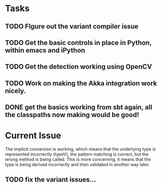 * Tasks
** TODO FIgure out the variant compiler issue
** TODO Get the basic controls in place in Python, within emacs and iPython
** TODO Get the detection working using OpenCV
** TODO Work on making the Akka integration work nicely.
** DONE get the basics working from sbt again, all the classpaths now making would be good!
* Current Issue

The implicit conversion is working, which means that the underlying type is represented incorrectly (typeV), the pattern matching is correct, but the wrong method is being called. This is more concerning, 
it means that the type is being derived incorrectly and then validated in another way later.

** TODO fix the variant issues...
